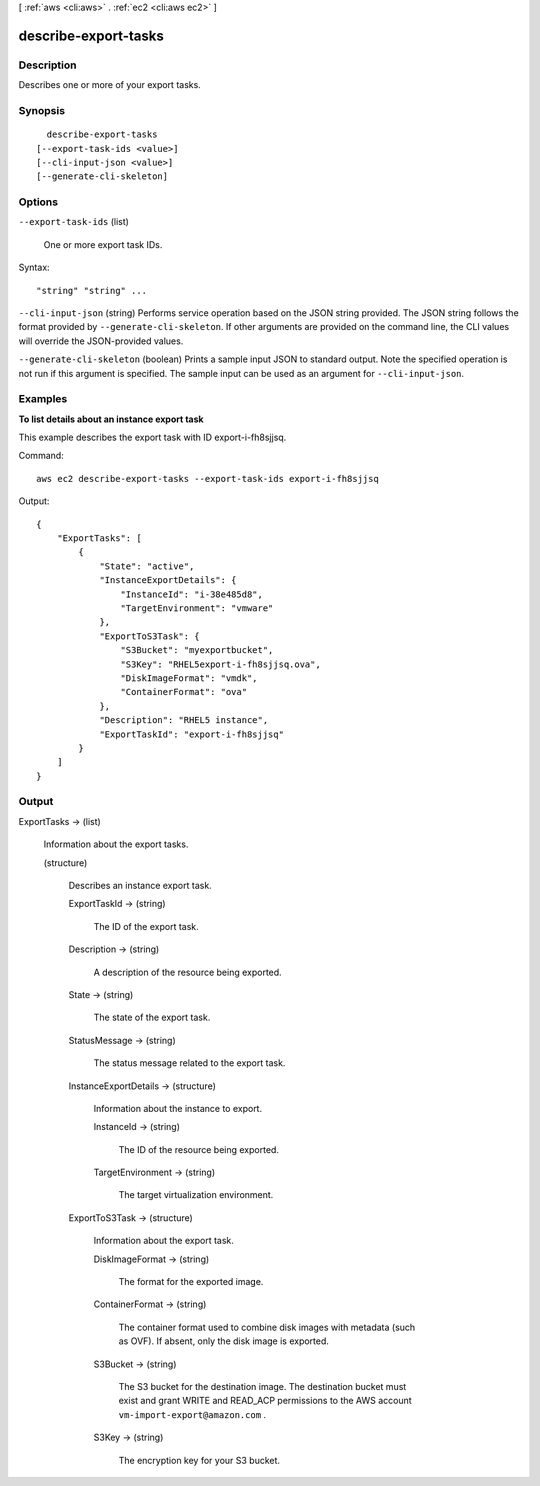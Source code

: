 [ :ref:`aws <cli:aws>` . :ref:`ec2 <cli:aws ec2>` ]

.. _cli:aws ec2 describe-export-tasks:


*********************
describe-export-tasks
*********************



===========
Description
===========



Describes one or more of your export tasks.



========
Synopsis
========

::

    describe-export-tasks
  [--export-task-ids <value>]
  [--cli-input-json <value>]
  [--generate-cli-skeleton]




=======
Options
=======

``--export-task-ids`` (list)


  One or more export task IDs.

  



Syntax::

  "string" "string" ...



``--cli-input-json`` (string)
Performs service operation based on the JSON string provided. The JSON string follows the format provided by ``--generate-cli-skeleton``. If other arguments are provided on the command line, the CLI values will override the JSON-provided values.

``--generate-cli-skeleton`` (boolean)
Prints a sample input JSON to standard output. Note the specified operation is not run if this argument is specified. The sample input can be used as an argument for ``--cli-input-json``.



========
Examples
========

**To list details about an instance export task**

This example describes the export task with ID export-i-fh8sjjsq.

Command::

  aws ec2 describe-export-tasks --export-task-ids export-i-fh8sjjsq

Output::

  {
      "ExportTasks": [
          {
              "State": "active",
              "InstanceExportDetails": {
                  "InstanceId": "i-38e485d8",
                  "TargetEnvironment": "vmware"
              },
              "ExportToS3Task": {
                  "S3Bucket": "myexportbucket",
                  "S3Key": "RHEL5export-i-fh8sjjsq.ova",
                  "DiskImageFormat": "vmdk",
                  "ContainerFormat": "ova"
              },
              "Description": "RHEL5 instance",
              "ExportTaskId": "export-i-fh8sjjsq"
          }
      ]
  }



======
Output
======

ExportTasks -> (list)

  

  Information about the export tasks.

  

  (structure)

    

    Describes an instance export task.

    

    ExportTaskId -> (string)

      

      The ID of the export task.

      

      

    Description -> (string)

      

      A description of the resource being exported.

      

      

    State -> (string)

      

      The state of the export task.

      

      

    StatusMessage -> (string)

      

      The status message related to the export task.

      

      

    InstanceExportDetails -> (structure)

      

      Information about the instance to export.

      

      InstanceId -> (string)

        

        The ID of the resource being exported.

        

        

      TargetEnvironment -> (string)

        

        The target virtualization environment.

        

        

      

    ExportToS3Task -> (structure)

      

      Information about the export task.

      

      DiskImageFormat -> (string)

        

        The format for the exported image.

        

        

      ContainerFormat -> (string)

        

        The container format used to combine disk images with metadata (such as OVF). If absent, only the disk image is exported.

        

        

      S3Bucket -> (string)

        

        The S3 bucket for the destination image. The destination bucket must exist and grant WRITE and READ_ACP permissions to the AWS account ``vm-import-export@amazon.com`` .

        

        

      S3Key -> (string)

        

        The encryption key for your S3 bucket.

        

        

      

    

  

